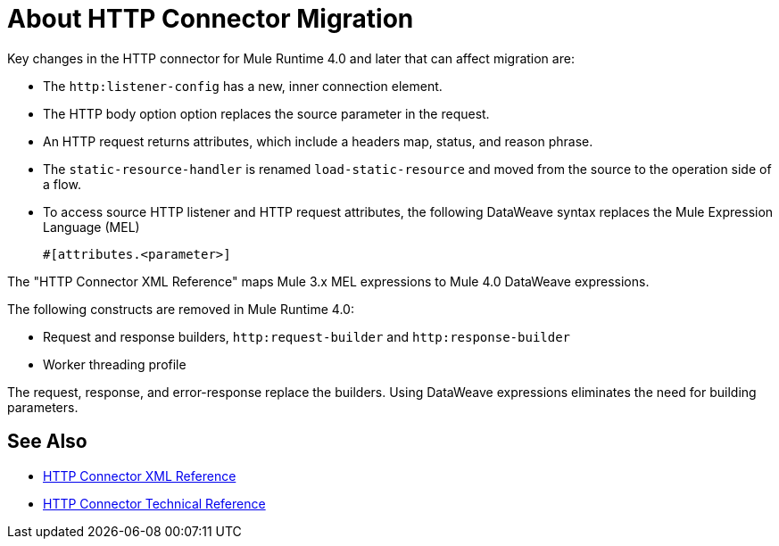 = About HTTP Connector Migration
:keywords: http, https, request, requester

Key changes in the HTTP connector for Mule Runtime 4.0 and later that can affect migration are:

* The `http:listener-config` has a new, inner connection element. 
* The HTTP body option option replaces the source parameter in the request.
* An HTTP request returns attributes, which include a headers map, status, and reason phrase.
* The `static-resource-handler` is renamed `load-static-resource` and moved from the source to the operation side of a flow.
+
* To access source HTTP listener and HTTP request attributes, the following DataWeave syntax replaces the Mule Expression Language (MEL)
+
`#[attributes.<parameter>]`

The "HTTP Connector XML Reference" maps Mule 3.x MEL expressions to Mule 4.0 DataWeave expressions.

The following constructs are removed in Mule Runtime 4.0:

* Request and response builders, `http:request-builder` and `http:response-builder`
* Worker threading profile

The request, response, and error-response replace the builders. Using DataWeave expressions eliminates the need for building parameters.

== See Also

* link:/connectors/http-connector-xml-reference[HTTP Connector XML Reference]
* link:/connectors/http-documentation[HTTP Connector Technical Reference]

